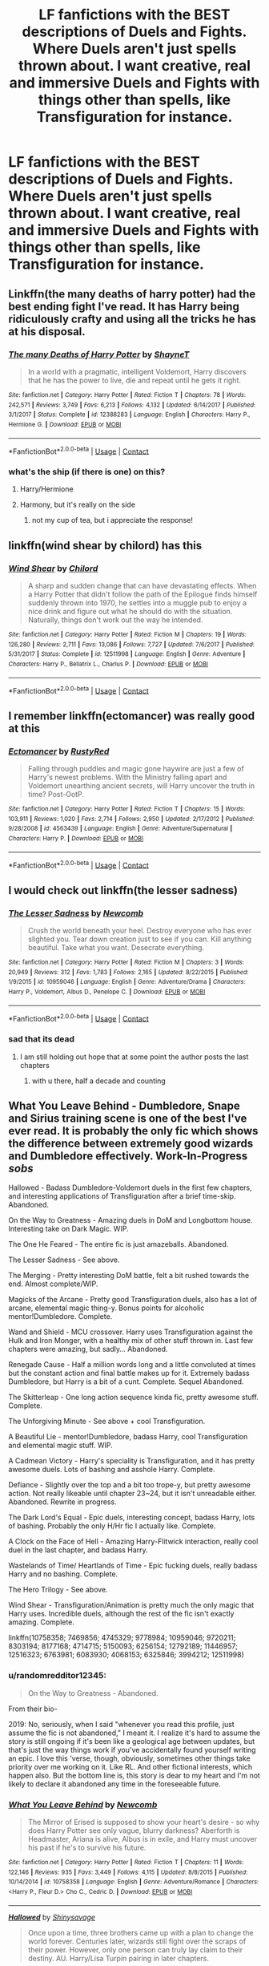 #+TITLE: LF fanfictions with the BEST descriptions of Duels and Fights. Where Duels aren't just spells thrown about. I want creative, real and immersive Duels and Fights with things other than spells, like Transfiguration for instance.

* LF fanfictions with the BEST descriptions of Duels and Fights. Where Duels aren't just spells thrown about. I want creative, real and immersive Duels and Fights with things other than spells, like Transfiguration for instance.
:PROPERTIES:
:Author: maxart2001
:Score: 75
:DateUnix: 1598183667.0
:DateShort: 2020-Aug-23
:FlairText: Request
:END:

** Linkffn(the many deaths of harry potter) had the best ending fight I've read. It has Harry being ridiculously crafty and using all the tricks he has at his disposal.
:PROPERTIES:
:Author: nousernameslef
:Score: 29
:DateUnix: 1598191410.0
:DateShort: 2020-Aug-23
:END:

*** [[https://www.fanfiction.net/s/12388283/1/][*/The many Deaths of Harry Potter/*]] by [[https://www.fanfiction.net/u/1541014/ShayneT][/ShayneT/]]

#+begin_quote
  In a world with a pragmatic, intelligent Voldemort, Harry discovers that he has the power to live, die and repeat until he gets it right.
#+end_quote

^{/Site/:} ^{fanfiction.net} ^{*|*} ^{/Category/:} ^{Harry} ^{Potter} ^{*|*} ^{/Rated/:} ^{Fiction} ^{T} ^{*|*} ^{/Chapters/:} ^{78} ^{*|*} ^{/Words/:} ^{242,571} ^{*|*} ^{/Reviews/:} ^{3,749} ^{*|*} ^{/Favs/:} ^{6,213} ^{*|*} ^{/Follows/:} ^{4,132} ^{*|*} ^{/Updated/:} ^{6/14/2017} ^{*|*} ^{/Published/:} ^{3/1/2017} ^{*|*} ^{/Status/:} ^{Complete} ^{*|*} ^{/id/:} ^{12388283} ^{*|*} ^{/Language/:} ^{English} ^{*|*} ^{/Characters/:} ^{Harry} ^{P.,} ^{Hermione} ^{G.} ^{*|*} ^{/Download/:} ^{[[http://www.ff2ebook.com/old/ffn-bot/index.php?id=12388283&source=ff&filetype=epub][EPUB]]} ^{or} ^{[[http://www.ff2ebook.com/old/ffn-bot/index.php?id=12388283&source=ff&filetype=mobi][MOBI]]}

--------------

*FanfictionBot*^{2.0.0-beta} | [[https://github.com/FanfictionBot/reddit-ffn-bot/wiki/Usage][Usage]] | [[https://www.reddit.com/message/compose?to=tusing][Contact]]
:PROPERTIES:
:Author: FanfictionBot
:Score: 9
:DateUnix: 1598191435.0
:DateShort: 2020-Aug-23
:END:


*** what's the ship (if there is one) on this?
:PROPERTIES:
:Author: dvnkmvttr
:Score: 3
:DateUnix: 1598226294.0
:DateShort: 2020-Aug-24
:END:

**** Harry/Hermione
:PROPERTIES:
:Author: rohan62442
:Score: 5
:DateUnix: 1598238072.0
:DateShort: 2020-Aug-24
:END:


**** Harmony, but it's really on the side
:PROPERTIES:
:Author: nousernameslef
:Score: 3
:DateUnix: 1598246665.0
:DateShort: 2020-Aug-24
:END:

***** not my cup of tea, but i appreciate the response!
:PROPERTIES:
:Author: dvnkmvttr
:Score: 2
:DateUnix: 1598274788.0
:DateShort: 2020-Aug-24
:END:


** linkffn(wind shear by chilord) has this
:PROPERTIES:
:Author: randomredditor12345
:Score: 14
:DateUnix: 1598192063.0
:DateShort: 2020-Aug-23
:END:

*** [[https://www.fanfiction.net/s/12511998/1/][*/Wind Shear/*]] by [[https://www.fanfiction.net/u/67673/Chilord][/Chilord/]]

#+begin_quote
  A sharp and sudden change that can have devastating effects. When a Harry Potter that didn't follow the path of the Epilogue finds himself suddenly thrown into 1970, he settles into a muggle pub to enjoy a nice drink and figure out what he should do with the situation. Naturally, things don't work out the way he intended.
#+end_quote

^{/Site/:} ^{fanfiction.net} ^{*|*} ^{/Category/:} ^{Harry} ^{Potter} ^{*|*} ^{/Rated/:} ^{Fiction} ^{M} ^{*|*} ^{/Chapters/:} ^{19} ^{*|*} ^{/Words/:} ^{126,280} ^{*|*} ^{/Reviews/:} ^{2,711} ^{*|*} ^{/Favs/:} ^{13,086} ^{*|*} ^{/Follows/:} ^{7,727} ^{*|*} ^{/Updated/:} ^{7/6/2017} ^{*|*} ^{/Published/:} ^{5/31/2017} ^{*|*} ^{/Status/:} ^{Complete} ^{*|*} ^{/id/:} ^{12511998} ^{*|*} ^{/Language/:} ^{English} ^{*|*} ^{/Genre/:} ^{Adventure} ^{*|*} ^{/Characters/:} ^{Harry} ^{P.,} ^{Bellatrix} ^{L.,} ^{Charlus} ^{P.} ^{*|*} ^{/Download/:} ^{[[http://www.ff2ebook.com/old/ffn-bot/index.php?id=12511998&source=ff&filetype=epub][EPUB]]} ^{or} ^{[[http://www.ff2ebook.com/old/ffn-bot/index.php?id=12511998&source=ff&filetype=mobi][MOBI]]}

--------------

*FanfictionBot*^{2.0.0-beta} | [[https://github.com/FanfictionBot/reddit-ffn-bot/wiki/Usage][Usage]] | [[https://www.reddit.com/message/compose?to=tusing][Contact]]
:PROPERTIES:
:Author: FanfictionBot
:Score: 9
:DateUnix: 1598192084.0
:DateShort: 2020-Aug-23
:END:


** I remember linkffn(ectomancer) was really good at this
:PROPERTIES:
:Author: bunn2
:Score: 15
:DateUnix: 1598197583.0
:DateShort: 2020-Aug-23
:END:

*** [[https://www.fanfiction.net/s/4563439/1/][*/Ectomancer/*]] by [[https://www.fanfiction.net/u/1548491/RustyRed][/RustyRed/]]

#+begin_quote
  Falling through puddles and magic gone haywire are just a few of Harry's newest problems. With the Ministry falling apart and Voldemort unearthing ancient secrets, will Harry uncover the truth in time? Post-OotP.
#+end_quote

^{/Site/:} ^{fanfiction.net} ^{*|*} ^{/Category/:} ^{Harry} ^{Potter} ^{*|*} ^{/Rated/:} ^{Fiction} ^{T} ^{*|*} ^{/Chapters/:} ^{15} ^{*|*} ^{/Words/:} ^{103,911} ^{*|*} ^{/Reviews/:} ^{1,020} ^{*|*} ^{/Favs/:} ^{2,714} ^{*|*} ^{/Follows/:} ^{2,950} ^{*|*} ^{/Updated/:} ^{2/17/2012} ^{*|*} ^{/Published/:} ^{9/28/2008} ^{*|*} ^{/id/:} ^{4563439} ^{*|*} ^{/Language/:} ^{English} ^{*|*} ^{/Genre/:} ^{Adventure/Supernatural} ^{*|*} ^{/Characters/:} ^{Harry} ^{P.} ^{*|*} ^{/Download/:} ^{[[http://www.ff2ebook.com/old/ffn-bot/index.php?id=4563439&source=ff&filetype=epub][EPUB]]} ^{or} ^{[[http://www.ff2ebook.com/old/ffn-bot/index.php?id=4563439&source=ff&filetype=mobi][MOBI]]}

--------------

*FanfictionBot*^{2.0.0-beta} | [[https://github.com/FanfictionBot/reddit-ffn-bot/wiki/Usage][Usage]] | [[https://www.reddit.com/message/compose?to=tusing][Contact]]
:PROPERTIES:
:Author: FanfictionBot
:Score: 5
:DateUnix: 1598197608.0
:DateShort: 2020-Aug-23
:END:


** I would check out linkffn(the lesser sadness)
:PROPERTIES:
:Author: Kingslayer629736
:Score: 11
:DateUnix: 1598193177.0
:DateShort: 2020-Aug-23
:END:

*** [[https://www.fanfiction.net/s/10959046/1/][*/The Lesser Sadness/*]] by [[https://www.fanfiction.net/u/4727972/Newcomb][/Newcomb/]]

#+begin_quote
  Crush the world beneath your heel. Destroy everyone who has ever slighted you. Tear down creation just to see if you can. Kill anything beautiful. Take what you want. Desecrate everything.
#+end_quote

^{/Site/:} ^{fanfiction.net} ^{*|*} ^{/Category/:} ^{Harry} ^{Potter} ^{*|*} ^{/Rated/:} ^{Fiction} ^{M} ^{*|*} ^{/Chapters/:} ^{3} ^{*|*} ^{/Words/:} ^{20,949} ^{*|*} ^{/Reviews/:} ^{312} ^{*|*} ^{/Favs/:} ^{1,783} ^{*|*} ^{/Follows/:} ^{2,165} ^{*|*} ^{/Updated/:} ^{8/22/2015} ^{*|*} ^{/Published/:} ^{1/9/2015} ^{*|*} ^{/id/:} ^{10959046} ^{*|*} ^{/Language/:} ^{English} ^{*|*} ^{/Genre/:} ^{Adventure/Drama} ^{*|*} ^{/Characters/:} ^{Harry} ^{P.,} ^{Voldemort,} ^{Albus} ^{D.,} ^{Penelope} ^{C.} ^{*|*} ^{/Download/:} ^{[[http://www.ff2ebook.com/old/ffn-bot/index.php?id=10959046&source=ff&filetype=epub][EPUB]]} ^{or} ^{[[http://www.ff2ebook.com/old/ffn-bot/index.php?id=10959046&source=ff&filetype=mobi][MOBI]]}

--------------

*FanfictionBot*^{2.0.0-beta} | [[https://github.com/FanfictionBot/reddit-ffn-bot/wiki/Usage][Usage]] | [[https://www.reddit.com/message/compose?to=tusing][Contact]]
:PROPERTIES:
:Author: FanfictionBot
:Score: 5
:DateUnix: 1598193203.0
:DateShort: 2020-Aug-23
:END:


*** sad that its dead
:PROPERTIES:
:Author: YellowMeaning
:Score: 1
:DateUnix: 1598220454.0
:DateShort: 2020-Aug-24
:END:

**** I am still holding out hope that at some point the author posts the last chapters
:PROPERTIES:
:Author: Kingslayer629736
:Score: 2
:DateUnix: 1598220811.0
:DateShort: 2020-Aug-24
:END:

***** with u there, half a decade and counting
:PROPERTIES:
:Author: YellowMeaning
:Score: 1
:DateUnix: 1598297924.0
:DateShort: 2020-Aug-25
:END:


** What You Leave Behind - Dumbledore, Snape and Sirius training scene is one of the best I've ever read. It is probably the only fic which shows the difference between extremely good wizards and Dumbledore effectively. Work-In-Progress /sobs/

Hallowed - Badass Dumbledore-Voldemort duels in the first few chapters, and interesting applications of Transfiguration after a brief time-skip. Abandoned.

On the Way to Greatness - Amazing duels in DoM and Longbottom house. Interesting take on Dark Magic. WIP.

The One He Feared - The entire fic is just amazeballs. Abandoned.

The Lesser Sadness - See above.

The Merging - Pretty interesting DoM battle, felt a bit rushed towards the end. Almost complete/WIP.

Magicks of the Arcane - Pretty good Transfiguration duels, also has a lot of arcane, elemental magic thing-y. Bonus points for alcoholic mentor!Dumbledore. Complete.

Wand and Shield - MCU crossover. Harry uses Transfiguration against the Hulk and Iron Monger, with a healthy mix of other stuff thrown in. Last few chapters were amazing, but sadly... Abandoned.

Renegade Cause - Half a million words long and a little convoluted at times but the constant action and final battle makes up for it. Extremely badass Dumbledore, but Harry is a bit of a cunt. Complete. Sequel Abandoned.

The Skitterleap - One long action sequence kinda fic, pretty awesome stuff. Complete.

The Unforgiving Minute - See above + cool Transfiguration.

A Beautiful Lie - mentor!Dumbledore, badass Harry, cool Transfiguration and elemental magic stuff. WIP.

A Cadmean Victory - Harry's speciality is Transfiguration, and it has pretty awesome duels. Lots of bashing and asshole Harry. Complete.

Defiance - Slightly over the top and a bit too trope-y, but pretty awesome action. Not really likeable until chapter 23~24, but it isn't unreadable either. Abandoned. Rewrite in progress.

The Dark Lord's Equal - Epic duels, interesting concept, badass Harry, lots of bashing. Probably the only H/Hr fic I actually like. Complete.

A Clock on the Face of Hell - Amazing Harry-Flitwick interaction, really cool duel in the last chapter, and badass Harry.

Wastelands of Time/ Heartlands of Time - Epic fucking duels, really badass Harry and no bashing. Complete.

The Hero Trilogy - See above.

Wind Shear - Transfiguration/Animation is pretty much the only magic that Harry uses. Incredible duels, although the rest of the fic isn't exactly amazing. Complete.

linkffn(10758358; 7469856; 4745329; 9778984; 10959046; 9720211; 8303194; 8177168; 4714715; 5150093; 6256154; 12792189; 11446957; 12516323; 6763981; 6083930; 4068153; 6325846; 3994212; 12511998)
:PROPERTIES:
:Score: 9
:DateUnix: 1598200927.0
:DateShort: 2020-Aug-23
:END:

*** u/randomredditor12345:
#+begin_quote
  On the Way to Greatness - Abandoned.
#+end_quote

From their bio-

2019: No, seriously, when I said "whenever you read this profile, just assume the fic is not abandoned," I meant it. I realize it's hard to assume the story is still ongoing if it's been like a geological age between updates, but that's just the way things work if you've accidentally found yourself writing an epic. I love this 'verse, though, obviously, sometimes other things take priority over me working on it. Like RL. And other fictional interests, which happen also. But the bottom line is, this story is dear to my heart and I'm not likely to declare it abandoned any time in the foreseeable future.
:PROPERTIES:
:Author: randomredditor12345
:Score: 6
:DateUnix: 1598229896.0
:DateShort: 2020-Aug-24
:END:


*** [[https://www.fanfiction.net/s/10758358/1/][*/What You Leave Behind/*]] by [[https://www.fanfiction.net/u/4727972/Newcomb][/Newcomb/]]

#+begin_quote
  The Mirror of Erised is supposed to show your heart's desire - so why does Harry Potter see only vague, blurry darkness? Aberforth is Headmaster, Ariana is alive, Albus is in exile, and Harry must uncover his past if he's to survive his future.
#+end_quote

^{/Site/:} ^{fanfiction.net} ^{*|*} ^{/Category/:} ^{Harry} ^{Potter} ^{*|*} ^{/Rated/:} ^{Fiction} ^{T} ^{*|*} ^{/Chapters/:} ^{11} ^{*|*} ^{/Words/:} ^{122,146} ^{*|*} ^{/Reviews/:} ^{935} ^{*|*} ^{/Favs/:} ^{3,449} ^{*|*} ^{/Follows/:} ^{4,115} ^{*|*} ^{/Updated/:} ^{8/8/2015} ^{*|*} ^{/Published/:} ^{10/14/2014} ^{*|*} ^{/id/:} ^{10758358} ^{*|*} ^{/Language/:} ^{English} ^{*|*} ^{/Genre/:} ^{Adventure/Romance} ^{*|*} ^{/Characters/:} ^{<Harry} ^{P.,} ^{Fleur} ^{D.>} ^{Cho} ^{C.,} ^{Cedric} ^{D.} ^{*|*} ^{/Download/:} ^{[[http://www.ff2ebook.com/old/ffn-bot/index.php?id=10758358&source=ff&filetype=epub][EPUB]]} ^{or} ^{[[http://www.ff2ebook.com/old/ffn-bot/index.php?id=10758358&source=ff&filetype=mobi][MOBI]]}

--------------

[[https://www.fanfiction.net/s/7469856/1/][*/Hallowed/*]] by [[https://www.fanfiction.net/u/1153660/Shinysavage][/Shinysavage/]]

#+begin_quote
  Once upon a time, three brothers came up with a plan to change the world forever. Centuries later, wizards still fight over the scraps of their power. However, only one person can truly lay claim to their destiny. AU. Harry/Lisa Turpin pairing in later chapters.
#+end_quote

^{/Site/:} ^{fanfiction.net} ^{*|*} ^{/Category/:} ^{Harry} ^{Potter} ^{*|*} ^{/Rated/:} ^{Fiction} ^{T} ^{*|*} ^{/Chapters/:} ^{17} ^{*|*} ^{/Words/:} ^{94,268} ^{*|*} ^{/Reviews/:} ^{463} ^{*|*} ^{/Favs/:} ^{1,654} ^{*|*} ^{/Follows/:} ^{2,158} ^{*|*} ^{/Updated/:} ^{11/26/2016} ^{*|*} ^{/Published/:} ^{10/16/2011} ^{*|*} ^{/id/:} ^{7469856} ^{*|*} ^{/Language/:} ^{English} ^{*|*} ^{/Genre/:} ^{Adventure/Drama} ^{*|*} ^{/Characters/:} ^{Harry} ^{P.} ^{*|*} ^{/Download/:} ^{[[http://www.ff2ebook.com/old/ffn-bot/index.php?id=7469856&source=ff&filetype=epub][EPUB]]} ^{or} ^{[[http://www.ff2ebook.com/old/ffn-bot/index.php?id=7469856&source=ff&filetype=mobi][MOBI]]}

--------------

[[https://www.fanfiction.net/s/4745329/1/][*/On the Way to Greatness/*]] by [[https://www.fanfiction.net/u/1541187/mira-mirth][/mira mirth/]]

#+begin_quote
  As per the Hat's decision, Harry gets Sorted into Slytherin upon his arrival in Hogwarts---and suddenly, the future isn't what it used to be.
#+end_quote

^{/Site/:} ^{fanfiction.net} ^{*|*} ^{/Category/:} ^{Harry} ^{Potter} ^{*|*} ^{/Rated/:} ^{Fiction} ^{M} ^{*|*} ^{/Chapters/:} ^{20} ^{*|*} ^{/Words/:} ^{232,797} ^{*|*} ^{/Reviews/:} ^{3,906} ^{*|*} ^{/Favs/:} ^{11,323} ^{*|*} ^{/Follows/:} ^{12,497} ^{*|*} ^{/Updated/:} ^{9/4/2014} ^{*|*} ^{/Published/:} ^{12/26/2008} ^{*|*} ^{/id/:} ^{4745329} ^{*|*} ^{/Language/:} ^{English} ^{*|*} ^{/Characters/:} ^{Harry} ^{P.} ^{*|*} ^{/Download/:} ^{[[http://www.ff2ebook.com/old/ffn-bot/index.php?id=4745329&source=ff&filetype=epub][EPUB]]} ^{or} ^{[[http://www.ff2ebook.com/old/ffn-bot/index.php?id=4745329&source=ff&filetype=mobi][MOBI]]}

--------------

[[https://www.fanfiction.net/s/9778984/1/][*/The One He Feared/*]] by [[https://www.fanfiction.net/u/883762/Taure][/Taure/]]

#+begin_quote
  Post-HBP, DH divergence. Albus Dumbledore left Harry more than just a snitch. Armed with 63 years of memories, can Harry take charge of the war? No bashing, canon compliant tone.
#+end_quote

^{/Site/:} ^{fanfiction.net} ^{*|*} ^{/Category/:} ^{Harry} ^{Potter} ^{*|*} ^{/Rated/:} ^{Fiction} ^{T} ^{*|*} ^{/Chapters/:} ^{4} ^{*|*} ^{/Words/:} ^{41,772} ^{*|*} ^{/Reviews/:} ^{436} ^{*|*} ^{/Favs/:} ^{2,140} ^{*|*} ^{/Follows/:} ^{2,284} ^{*|*} ^{/Updated/:} ^{10/25/2014} ^{*|*} ^{/Published/:} ^{10/19/2013} ^{*|*} ^{/id/:} ^{9778984} ^{*|*} ^{/Language/:} ^{English} ^{*|*} ^{/Genre/:} ^{Adventure} ^{*|*} ^{/Characters/:} ^{Harry} ^{P.,} ^{Ron} ^{W.,} ^{Hermione} ^{G.,} ^{Albus} ^{D.} ^{*|*} ^{/Download/:} ^{[[http://www.ff2ebook.com/old/ffn-bot/index.php?id=9778984&source=ff&filetype=epub][EPUB]]} ^{or} ^{[[http://www.ff2ebook.com/old/ffn-bot/index.php?id=9778984&source=ff&filetype=mobi][MOBI]]}

--------------

[[https://www.fanfiction.net/s/10959046/1/][*/The Lesser Sadness/*]] by [[https://www.fanfiction.net/u/4727972/Newcomb][/Newcomb/]]

#+begin_quote
  Crush the world beneath your heel. Destroy everyone who has ever slighted you. Tear down creation just to see if you can. Kill anything beautiful. Take what you want. Desecrate everything.
#+end_quote

^{/Site/:} ^{fanfiction.net} ^{*|*} ^{/Category/:} ^{Harry} ^{Potter} ^{*|*} ^{/Rated/:} ^{Fiction} ^{M} ^{*|*} ^{/Chapters/:} ^{3} ^{*|*} ^{/Words/:} ^{20,949} ^{*|*} ^{/Reviews/:} ^{312} ^{*|*} ^{/Favs/:} ^{1,783} ^{*|*} ^{/Follows/:} ^{2,165} ^{*|*} ^{/Updated/:} ^{8/22/2015} ^{*|*} ^{/Published/:} ^{1/9/2015} ^{*|*} ^{/id/:} ^{10959046} ^{*|*} ^{/Language/:} ^{English} ^{*|*} ^{/Genre/:} ^{Adventure/Drama} ^{*|*} ^{/Characters/:} ^{Harry} ^{P.,} ^{Voldemort,} ^{Albus} ^{D.,} ^{Penelope} ^{C.} ^{*|*} ^{/Download/:} ^{[[http://www.ff2ebook.com/old/ffn-bot/index.php?id=10959046&source=ff&filetype=epub][EPUB]]} ^{or} ^{[[http://www.ff2ebook.com/old/ffn-bot/index.php?id=10959046&source=ff&filetype=mobi][MOBI]]}

--------------

[[https://www.fanfiction.net/s/9720211/1/][*/The Merging/*]] by [[https://www.fanfiction.net/u/2102558/Shaydrall][/Shaydrall/]]

#+begin_quote
  To Harry Potter, Fifth Year seemed like the same as any other. Classmates, homework, new dangers, Voldemort risen in the shadows... the usual, even with a Dementor attack kicking things off. But how long can he maintain the illusion that everything is under control? As hope for a normal life slips away through his fingers, will Harry bear the weight of it all... or will it crush him?
#+end_quote

^{/Site/:} ^{fanfiction.net} ^{*|*} ^{/Category/:} ^{Harry} ^{Potter} ^{*|*} ^{/Rated/:} ^{Fiction} ^{T} ^{*|*} ^{/Chapters/:} ^{27} ^{*|*} ^{/Words/:} ^{394,328} ^{*|*} ^{/Reviews/:} ^{4,553} ^{*|*} ^{/Favs/:} ^{10,616} ^{*|*} ^{/Follows/:} ^{12,472} ^{*|*} ^{/Updated/:} ^{10/27/2018} ^{*|*} ^{/Published/:} ^{9/27/2013} ^{*|*} ^{/id/:} ^{9720211} ^{*|*} ^{/Language/:} ^{English} ^{*|*} ^{/Genre/:} ^{Adventure/Romance} ^{*|*} ^{/Characters/:} ^{Harry} ^{P.} ^{*|*} ^{/Download/:} ^{[[http://www.ff2ebook.com/old/ffn-bot/index.php?id=9720211&source=ff&filetype=epub][EPUB]]} ^{or} ^{[[http://www.ff2ebook.com/old/ffn-bot/index.php?id=9720211&source=ff&filetype=mobi][MOBI]]}

--------------

[[https://www.fanfiction.net/s/8303194/1/][*/Magicks of the Arcane/*]] by [[https://www.fanfiction.net/u/2552465/Eilyfe][/Eilyfe/]]

#+begin_quote
  Sometimes, all it takes to rise to greatness is a helping hand and the incentive to survive. Thrust between giants Harry has no choice but become one himself if he wants to keep on breathing. He might've found a way, but life's never that easy. Clock's ticking, Harry. Learn fast now.
#+end_quote

^{/Site/:} ^{fanfiction.net} ^{*|*} ^{/Category/:} ^{Harry} ^{Potter} ^{*|*} ^{/Rated/:} ^{Fiction} ^{M} ^{*|*} ^{/Chapters/:} ^{40} ^{*|*} ^{/Words/:} ^{285,866} ^{*|*} ^{/Reviews/:} ^{2,181} ^{*|*} ^{/Favs/:} ^{6,676} ^{*|*} ^{/Follows/:} ^{5,550} ^{*|*} ^{/Updated/:} ^{1/28/2016} ^{*|*} ^{/Published/:} ^{7/9/2012} ^{*|*} ^{/Status/:} ^{Complete} ^{*|*} ^{/id/:} ^{8303194} ^{*|*} ^{/Language/:} ^{English} ^{*|*} ^{/Genre/:} ^{Adventure} ^{*|*} ^{/Characters/:} ^{Harry} ^{P.,} ^{Albus} ^{D.} ^{*|*} ^{/Download/:} ^{[[http://www.ff2ebook.com/old/ffn-bot/index.php?id=8303194&source=ff&filetype=epub][EPUB]]} ^{or} ^{[[http://www.ff2ebook.com/old/ffn-bot/index.php?id=8303194&source=ff&filetype=mobi][MOBI]]}

--------------

*FanfictionBot*^{2.0.0-beta} | [[https://github.com/FanfictionBot/reddit-ffn-bot/wiki/Usage][Usage]] | [[https://www.reddit.com/message/compose?to=tusing][Contact]]
:PROPERTIES:
:Author: FanfictionBot
:Score: 1
:DateUnix: 1598201577.0
:DateShort: 2020-Aug-23
:END:


** I believe there are quite a few in Honour thy Blood by TheBlack'sResurgence including one pretty spectacular duel. Its been awhile since ive read it so i may not be remembering it clearly. Quite AU/canon divergence from 4th year

I also quite enjoyed a few in Charon which is arguebly the WBWL book ive enjoyed the most but very AU
:PROPERTIES:
:Author: fontuctus
:Score: 3
:DateUnix: 1598199261.0
:DateShort: 2020-Aug-23
:END:


** I think this is jbern's biggest strength. Bungle in the Jungle
:PROPERTIES:
:Author: HighEnergy_Christian
:Score: 2
:DateUnix: 1598208143.0
:DateShort: 2020-Aug-23
:END:


** I recommend linkffn([[https://www.fanfiction.net/s/13534010/1/Tower-Indigo]]), which yes, I am shilling, since it's my own work, but I do believe it has what you want :)
:PROPERTIES:
:Author: OurLawyers
:Score: 2
:DateUnix: 1598236975.0
:DateShort: 2020-Aug-24
:END:

*** [[https://www.fanfiction.net/s/13534010/1/][*/Tower Indigo/*]] by [[https://www.fanfiction.net/u/9494793/HourlyLawyer][/HourlyLawyer/]]

#+begin_quote
  The story of a man inspired by those before him to do what was right. A woman who dared to stand up to a despot. Two people who sacrificed everything to free their world from the clutches of tyranny.
#+end_quote

^{/Site/:} ^{fanfiction.net} ^{*|*} ^{/Category/:} ^{Harry} ^{Potter} ^{*|*} ^{/Rated/:} ^{Fiction} ^{M} ^{*|*} ^{/Chapters/:} ^{16} ^{*|*} ^{/Words/:} ^{156,198} ^{*|*} ^{/Reviews/:} ^{39} ^{*|*} ^{/Favs/:} ^{29} ^{*|*} ^{/Follows/:} ^{40} ^{*|*} ^{/Updated/:} ^{5/1} ^{*|*} ^{/Published/:} ^{3/27} ^{*|*} ^{/Status/:} ^{Complete} ^{*|*} ^{/id/:} ^{13534010} ^{*|*} ^{/Language/:} ^{English} ^{*|*} ^{/Genre/:} ^{Adventure/Tragedy} ^{*|*} ^{/Characters/:} ^{Hermione} ^{G.,} ^{OC} ^{*|*} ^{/Download/:} ^{[[http://www.ff2ebook.com/old/ffn-bot/index.php?id=13534010&source=ff&filetype=epub][EPUB]]} ^{or} ^{[[http://www.ff2ebook.com/old/ffn-bot/index.php?id=13534010&source=ff&filetype=mobi][MOBI]]}

--------------

*FanfictionBot*^{2.0.0-beta} | [[https://github.com/FanfictionBot/reddit-ffn-bot/wiki/Usage][Usage]] | [[https://www.reddit.com/message/compose?to=tusing][Contact]]
:PROPERTIES:
:Author: FanfictionBot
:Score: 0
:DateUnix: 1598236992.0
:DateShort: 2020-Aug-24
:END:


** linkffn(The Awakening Power) has a couple.
:PROPERTIES:
:Author: Omeganian
:Score: 2
:DateUnix: 1598188424.0
:DateShort: 2020-Aug-23
:END:

*** [[https://www.fanfiction.net/s/1709027/1/][*/The Awakening Power/*]] by [[https://www.fanfiction.net/u/530162/sib-ff][/sib-ff/]]

#+begin_quote
  Complete! Challenges fill Harry's 6th year: growing powers, Snape as defense teacher, new Potions teacher, a new crush on him, Voldemort, Ginny, Goblins? Lots of humor, drama, action and romance! H:G,R:Hr. Award winner!
#+end_quote

^{/Site/:} ^{fanfiction.net} ^{*|*} ^{/Category/:} ^{Harry} ^{Potter} ^{*|*} ^{/Rated/:} ^{Fiction} ^{T} ^{*|*} ^{/Chapters/:} ^{34} ^{*|*} ^{/Words/:} ^{250,118} ^{*|*} ^{/Reviews/:} ^{2,601} ^{*|*} ^{/Favs/:} ^{3,527} ^{*|*} ^{/Follows/:} ^{841} ^{*|*} ^{/Updated/:} ^{10/14/2004} ^{*|*} ^{/Published/:} ^{1/29/2004} ^{*|*} ^{/Status/:} ^{Complete} ^{*|*} ^{/id/:} ^{1709027} ^{*|*} ^{/Language/:} ^{English} ^{*|*} ^{/Genre/:} ^{Adventure/Romance} ^{*|*} ^{/Characters/:} ^{Harry} ^{P.,} ^{Ginny} ^{W.} ^{*|*} ^{/Download/:} ^{[[http://www.ff2ebook.com/old/ffn-bot/index.php?id=1709027&source=ff&filetype=epub][EPUB]]} ^{or} ^{[[http://www.ff2ebook.com/old/ffn-bot/index.php?id=1709027&source=ff&filetype=mobi][MOBI]]}

--------------

*FanfictionBot*^{2.0.0-beta} | [[https://github.com/FanfictionBot/reddit-ffn-bot/wiki/Usage][Usage]] | [[https://www.reddit.com/message/compose?to=tusing][Contact]]
:PROPERTIES:
:Author: FanfictionBot
:Score: 3
:DateUnix: 1598188448.0
:DateShort: 2020-Aug-23
:END:


** Linkffn(What You leave behind) has my favorite explanation of different types of dueling, as well as an interesting example of transfiguration used in a duel, but it's only one scene.
:PROPERTIES:
:Author: bgottfried91
:Score: 2
:DateUnix: 1598193930.0
:DateShort: 2020-Aug-23
:END:

*** [[https://www.fanfiction.net/s/10758358/1/][*/What You Leave Behind/*]] by [[https://www.fanfiction.net/u/4727972/Newcomb][/Newcomb/]]

#+begin_quote
  The Mirror of Erised is supposed to show your heart's desire - so why does Harry Potter see only vague, blurry darkness? Aberforth is Headmaster, Ariana is alive, Albus is in exile, and Harry must uncover his past if he's to survive his future.
#+end_quote

^{/Site/:} ^{fanfiction.net} ^{*|*} ^{/Category/:} ^{Harry} ^{Potter} ^{*|*} ^{/Rated/:} ^{Fiction} ^{T} ^{*|*} ^{/Chapters/:} ^{11} ^{*|*} ^{/Words/:} ^{122,146} ^{*|*} ^{/Reviews/:} ^{935} ^{*|*} ^{/Favs/:} ^{3,449} ^{*|*} ^{/Follows/:} ^{4,115} ^{*|*} ^{/Updated/:} ^{8/8/2015} ^{*|*} ^{/Published/:} ^{10/14/2014} ^{*|*} ^{/id/:} ^{10758358} ^{*|*} ^{/Language/:} ^{English} ^{*|*} ^{/Genre/:} ^{Adventure/Romance} ^{*|*} ^{/Characters/:} ^{<Harry} ^{P.,} ^{Fleur} ^{D.>} ^{Cho} ^{C.,} ^{Cedric} ^{D.} ^{*|*} ^{/Download/:} ^{[[http://www.ff2ebook.com/old/ffn-bot/index.php?id=10758358&source=ff&filetype=epub][EPUB]]} ^{or} ^{[[http://www.ff2ebook.com/old/ffn-bot/index.php?id=10758358&source=ff&filetype=mobi][MOBI]]}

--------------

*FanfictionBot*^{2.0.0-beta} | [[https://github.com/FanfictionBot/reddit-ffn-bot/wiki/Usage][Usage]] | [[https://www.reddit.com/message/compose?to=tusing][Contact]]
:PROPERTIES:
:Author: FanfictionBot
:Score: 1
:DateUnix: 1598193954.0
:DateShort: 2020-Aug-23
:END:


** [[https://www.fanfiction.net/s/12331839/1/Realignment]] - best fights I've ever seen. Transfiguration, time magic, soul magic is all used.
:PROPERTIES:
:Author: Impossible-Poetry
:Score: 2
:DateUnix: 1598208253.0
:DateShort: 2020-Aug-23
:END:


** linkffn(12331839)
:PROPERTIES:
:Author: International_Bee_16
:Score: 1
:DateUnix: 1598205220.0
:DateShort: 2020-Aug-23
:END:


** Some of the later chapters have very descriptive fight scenes.

[[https://m.fanfiction.net/s/11734731/1/Always-The-Tale-of-the-Half-Blood-Prince][Always]]
:PROPERTIES:
:Author: jazzy3113
:Score: 1
:DateUnix: 1598221812.0
:DateShort: 2020-Aug-24
:END:


** linkffn(4198643) has some of this!
:PROPERTIES:
:Author: whippedcreamtime
:Score: 1
:DateUnix: 1598223352.0
:DateShort: 2020-Aug-24
:END:

*** [[https://www.fanfiction.net/s/4198643/1/][*/Timely Errors/*]] by [[https://www.fanfiction.net/u/1342427/Worfe][/Worfe/]]

#+begin_quote
  Harry Potter never had much luck, being sent to his parents' past should have been expected. 'Complete' Time travel fic.
#+end_quote

^{/Site/:} ^{fanfiction.net} ^{*|*} ^{/Category/:} ^{Harry} ^{Potter} ^{*|*} ^{/Rated/:} ^{Fiction} ^{T} ^{*|*} ^{/Chapters/:} ^{13} ^{*|*} ^{/Words/:} ^{130,020} ^{*|*} ^{/Reviews/:} ^{2,283} ^{*|*} ^{/Favs/:} ^{11,040} ^{*|*} ^{/Follows/:} ^{3,326} ^{*|*} ^{/Updated/:} ^{7/7/2009} ^{*|*} ^{/Published/:} ^{4/15/2008} ^{*|*} ^{/Status/:} ^{Complete} ^{*|*} ^{/id/:} ^{4198643} ^{*|*} ^{/Language/:} ^{English} ^{*|*} ^{/Genre/:} ^{Supernatural} ^{*|*} ^{/Characters/:} ^{Harry} ^{P.,} ^{James} ^{P.} ^{*|*} ^{/Download/:} ^{[[http://www.ff2ebook.com/old/ffn-bot/index.php?id=4198643&source=ff&filetype=epub][EPUB]]} ^{or} ^{[[http://www.ff2ebook.com/old/ffn-bot/index.php?id=4198643&source=ff&filetype=mobi][MOBI]]}

--------------

*FanfictionBot*^{2.0.0-beta} | [[https://github.com/FanfictionBot/reddit-ffn-bot/wiki/Usage][Usage]] | [[https://www.reddit.com/message/compose?to=tusing][Contact]]
:PROPERTIES:
:Author: FanfictionBot
:Score: 1
:DateUnix: 1598223368.0
:DateShort: 2020-Aug-24
:END:


** linkao3(Messing With Time by slythernim) regularly delivers on this.
:PROPERTIES:
:Author: adgnatum
:Score: 1
:DateUnix: 1598225006.0
:DateShort: 2020-Aug-24
:END:

*** [[https://archiveofourown.org/works/19334905][*/Messing With Time/*]] by [[https://www.archiveofourown.org/users/slythernim/pseuds/slythernim][/slythernim/]]

#+begin_quote
  Harry James Potter, the Boy-Who-Lived, the Defeater of Voldemort, Chief Auror, Master of Death, finds that he is five years old.The past, naturally, rapidly goes quite off the rails.
#+end_quote

^{/Site/:} ^{Archive} ^{of} ^{Our} ^{Own} ^{*|*} ^{/Fandom/:} ^{Harry} ^{Potter} ^{-} ^{J.} ^{K.} ^{Rowling} ^{*|*} ^{/Published/:} ^{2019-06-23} ^{*|*} ^{/Updated/:} ^{2020-08-01} ^{*|*} ^{/Words/:} ^{50600} ^{*|*} ^{/Chapters/:} ^{17/?} ^{*|*} ^{/Comments/:} ^{322} ^{*|*} ^{/Kudos/:} ^{1702} ^{*|*} ^{/Bookmarks/:} ^{806} ^{*|*} ^{/Hits/:} ^{31662} ^{*|*} ^{/ID/:} ^{19334905} ^{*|*} ^{/Download/:} ^{[[https://archiveofourown.org/downloads/19334905/Messing%20With%20Time.epub?updated_at=1596479558][EPUB]]} ^{or} ^{[[https://archiveofourown.org/downloads/19334905/Messing%20With%20Time.mobi?updated_at=1596479558][MOBI]]}

--------------

*FanfictionBot*^{2.0.0-beta} | [[https://github.com/FanfictionBot/reddit-ffn-bot/wiki/Usage][Usage]] | [[https://www.reddit.com/message/compose?to=tusing][Contact]]
:PROPERTIES:
:Author: FanfictionBot
:Score: 1
:DateUnix: 1598225029.0
:DateShort: 2020-Aug-24
:END:


** Touchy pairing, but it has some of the best fighting scenes I've seen. Hermione trains a lot and there are very crafty and creative new spells and new magic(specially when Tonks joins the training). Though many might not give it a chance because of the pairing, which is fair enough :)

Linkffn(7170435)
:PROPERTIES:
:Author: FrogElephant
:Score: 0
:DateUnix: 1598215942.0
:DateShort: 2020-Aug-24
:END:

*** u/Zeus_Kira:
#+begin_quote
  Touchy pairing
#+end_quote

You spelt pedophilia wrong.
:PROPERTIES:
:Author: Zeus_Kira
:Score: 1
:DateUnix: 1598241469.0
:DateShort: 2020-Aug-24
:END:

**** It actually is pedophilia in this case, she's 16/17 It is a terrible situation, one of which none of the involved wanted to take part in. Quite rapey too. It is still a great fic tho, very well written. Really like the characterization of Snape in it, not canon at all.

Pedophilia is a crime and I do not support it in any way, shape or form; but it's written fiction, no teen was involved in it and you can still like a fic/book/movie and not support what they depict. Lolita is an acclaimed book, but quite problematic. Murder, kidnapping, torture... are all crimes and we still have it in HP books. What matters is the light in which they are depicted, positive or negative and the circumstances for it. There are terrible SSHG fics out there that are super gross, that is completely true. But two of my favorite romantic fics are SSHG and one is a time travel fic and the other is ten years after the battle of Hogwarts. So, SSHG is not inherently wrong when talking about fanfiction(when talking about canon, definitely)

Damn, I did not mean to write such a long thing. But no hard feelings were meant :D
:PROPERTIES:
:Author: FrogElephant
:Score: 3
:DateUnix: 1598242142.0
:DateShort: 2020-Aug-24
:END:


*** [[https://www.fanfiction.net/s/7170435/1/][*/Bound to Him/*]] by [[https://www.fanfiction.net/u/594658/georgesgurl117][/georgesgurl117/]]

#+begin_quote
  At the behest of Lord Voldemort, Severus Snape is forced to commit a deplorable act against one who should have been under his protection. Bound by Dark Magic, he and Hermione Granger must learn to trust one another and themselves as they work together to thwart the dark plots surrounding them.
#+end_quote

^{/Site/:} ^{fanfiction.net} ^{*|*} ^{/Category/:} ^{Harry} ^{Potter} ^{*|*} ^{/Rated/:} ^{Fiction} ^{M} ^{*|*} ^{/Chapters/:} ^{86} ^{*|*} ^{/Words/:} ^{664,434} ^{*|*} ^{/Reviews/:} ^{7,680} ^{*|*} ^{/Favs/:} ^{4,234} ^{*|*} ^{/Follows/:} ^{5,547} ^{*|*} ^{/Updated/:} ^{7/5} ^{*|*} ^{/Published/:} ^{7/11/2011} ^{*|*} ^{/id/:} ^{7170435} ^{*|*} ^{/Language/:} ^{English} ^{*|*} ^{/Genre/:} ^{Angst/Hurt/Comfort} ^{*|*} ^{/Characters/:} ^{<Severus} ^{S.,} ^{Hermione} ^{G.>} ^{Draco} ^{M.,} ^{Minerva} ^{M.} ^{*|*} ^{/Download/:} ^{[[http://www.ff2ebook.com/old/ffn-bot/index.php?id=7170435&source=ff&filetype=epub][EPUB]]} ^{or} ^{[[http://www.ff2ebook.com/old/ffn-bot/index.php?id=7170435&source=ff&filetype=mobi][MOBI]]}

--------------

*FanfictionBot*^{2.0.0-beta} | [[https://github.com/FanfictionBot/reddit-ffn-bot/wiki/Usage][Usage]] | [[https://www.reddit.com/message/compose?to=tusing][Contact]]
:PROPERTIES:
:Author: FanfictionBot
:Score: 1
:DateUnix: 1598215961.0
:DateShort: 2020-Aug-24
:END:


** I've never understood the whole prospect of like awesome cinematic duels. Like even with nonverbal spells the best dueler in any situation is only going to have no more 12-20 spells in their head during a fight. And it's hightly likely to be even less than that, I mean how many phone numbers do you know by heart? Even if a person can successfully cast and retain like 100+ spells in a non-combat situation. The other day I came across an accident and it took me like 3 minutes fumbling with my phone to call 911.
:PROPERTIES:
:Author: sirbarfy
:Score: 0
:DateUnix: 1598222861.0
:DateShort: 2020-Aug-24
:END:

*** Well, the awesome cinematic duels as you call them don't happen between average wizards and witches. They happen between people of prodigious skill and magical ability. Think Albus Dumbledore and Gellert Grindelwald. Ill bet they have tons upon tons of obscure and arcane knowledge of magic.
:PROPERTIES:
:Author: maxart2001
:Score: 2
:DateUnix: 1598224545.0
:DateShort: 2020-Aug-24
:END:
